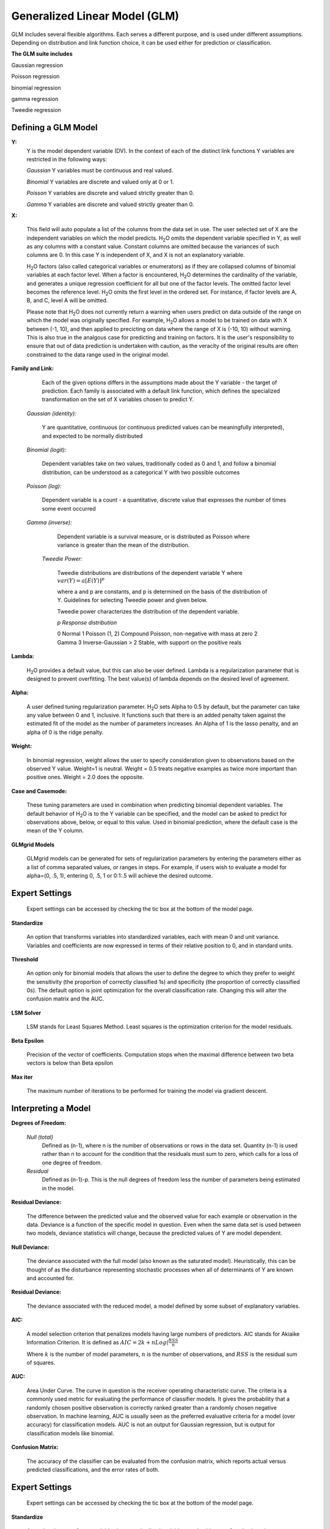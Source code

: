 .. _GLMmath:


Generalized Linear Model (GLM)
------------------------------

GLM includes several flexible algorithms. Each serves a 
different purpose, and is used under different assumptions.
Depending on distribution and link function choice, it can be 
used either for prediction or classification.
 

**The GLM suite includes**

Gaussian regression
  
Poisson regression
  
binomial regression
  
gamma regression
  
Tweedie regression

  
  
Defining a GLM Model
""""""""""""""""""""

**Y:**
  Y is the model dependent variable (DV). In the context of each of
  the distinct link   functions Y variables are restricted in the
  following ways:

  *Gaussian* 
  Y variables must be continuous and real valued.

  *Binomial*
  Y variables are discrete and valued only at 0 or 1. 

  *Poisson*
  Y variables are discrete and valued strictly greater than 0. 

  *Gamma*
  Y variables are discrete and valued strictly greater than 0.
    
  
	
**X:** 
     
     This field will auto populate a list of the columns from the data
     set in use. The user selected set of X are the independent 
     variables on which the model predicts. H\ :sub:`2`\ O omits the dependent
     variable specified in Y, as well as any columns with a
     constant value. Constant columns are omitted because the variances
     of such columns are 0. In this case Y is independent of X, and X
     is not an explanatory variable.
   
     H\ :sub:`2`\ O factors (also called categorical variables or
     enumerators) as if they are collapsed columns of binomial
     variables at each  factor level. When a factor is encountered, H\
     :sub:`2`\ O determines the  cardinality of the variable, and
     generates a unique regression coefficient for all but one of the
     factor levels. The omitted  factor level becomes the reference
     level. H\ :sub:`2`\ O omits the first level in the ordered
     set. For instance, if factor levels are A, B, and C, level A will
     be omitted. 

     Please note that H\ :sub:`2`\ O does not currently return a warning when
     users predict on data outside of the range on which the model was
     originally specified. For example, H\ :sub:`2`\ O allows a model
     to be  trained on data with X between (-1, 10), and then applied
     to precicting  on data where the range of X is (-10, 10) without
     warning. This is also true in the analgous case for predicting and
     training on factors. It is the user's responsibility to ensure
     that out of data prediction is undertaken with caution, as the
     veracity of the original results are often constrained to the
     data range used in the original model.   
  

**Family and Link:**  
   
     Each of the given options differs in the
     assumptions made about the Y variable - the target of
     prediction. Each family is associated with a default link function,
     which defines the specialized transformation on the set of X
     variables chosen to  predict Y. 	

  *Gaussian (identity):* 
     
     Y are quantitative, continuous (or continuous
     predicted values can be meaningfully interpreted), and expected to
     be normally distributed 

  *Binomial (logit):* 

     Dependent variables take on two values,
     traditionally coded as 0 and 1, and follow a binomial distribution,
     can be understood as a categorical Y with two possible outcomes

  *Poisson (log):* 

     Dependent variable is a count - a quantitative,
     discrete value that expresses the number of times some event 
     occurred

  *Gamma (inverse):* 

     Dependent variable is a survival measure, or is distributed as
     Poisson where variance   is greater than the mean of the distribution. 

   *Tweedie Power:* 
      
    Tweedie distributions are distributions of the dependent variable Y where
    :math:`var(Y)=a[E(Y)]^{p}`

    where a and p are constants, and p is determined on the basis of
    the distribution of Y. Guidelines for selecting Tweedie power and
    given below.   

    Tweedie power characterizes the distribution of the dependent variable. 

    *p*	        *Response distribution*

    0	        Normal
    1	        Poisson
    (1, 2)	Compound Poisson, non-negative with mass at zero
    2	        Gamma
    3	        Inverse-Gaussian
    > 2	        Stable, with support on the positive reals 

**Lambda:**

      H\ :sub:`2`\ O provides a default value, but this can also be user
      defined. Lambda is a regularization parameter that is designed to
      prevent overfitting. The best value(s) of lambda depends on the
      desired level of agreement. 

**Alpha:**

      A user defined tuning regularization parameter.  H\ :sub:`2`\ O sets Alpha
      to 0.5 by default, but the parameter can take any value between
      0 and 1, inclusive. It functions such that there is an added
      penalty taken against the estimated fit of the model as the
      number of parameters increases. An Alpha of 1 is the lasso
      penalty, and an alpha of 0 is the ridge penalty.
 
**Weight:**

      In binomial regression, weight allows the user to specify
      consideration given to observations based on the observed Y
      value. Weight=1 is neutral. Weight = 0.5 treats negative
      examples as twice more important than positive ones. Weight =
      2.0 does the opposite.

**Case and Casemode:**

      These tuning parameters are used in combination when predicting
      binomial dependent variables. The default behavior of H\
      :sub:`2`\ O is to the Y variable can be specified, and the model
      can be asked to predict for observations above, below, or equal
      to this value. Used in binomial prediction, where the default
      case is the mean of the Y column. 

**GLMgrid Models**
 
     GLMgrid models can be generated for sets of regularization parameters by 
     entering the parameters either as a list of comma separated
     values, or ranges in steps. For example, if users wish to
     evaluate a model for alpha=(0, .5, 1), entering 0, .5, 1 or
     0:1:.5 will achieve the desired outcome. 

Expert Settings
"""""""""""""""      
  Expert settings can be accessed by checking the tic box at the
  bottom of the model page. 

**Standardize** 

     An option that transforms variables into
     standardized variables, each with mean 0 and unit
     variance. Variables and coefficients are now expressed in terms
     of their relative position to 0, and in standard units. 

**Threshold** 

     An option only for binomial models that allows the user
     to define the degree to which they prefer to weight the
     sensitivity (the proportion of correctly classified 1s) and
     specificity (the proportion of correctly classified 0s). The
     default option is joint optimization for the overall
     classification rate. Changing this will alter the confusion
     matrix and the AUC.
 
**LSM Solver** 

     LSM stands for Least Squares Method. Least squares is
     the optimization criterion for the model residuals.

 
**Beta Epsilon** 

     Precision of the vector of coefficients. Computation
     stops when the maximal difference between two beta vectors is
     below than Beta epsilon


**Max iter**

  The maximum number of iterations to be performed for training the
  model via gradient descent. 

Interpreting a Model
""""""""""""""""""""

**Degrees of Freedom:**

   *Null (total)* 
    Defined as (n-1), where n is the number of observations or rows
    in the data set. Quantity (n-1) is used rather than n to account
    for the condition that the residuals must sum to zero, which
    calls for a loss of one degree of freedom. 

   *Residual*  
    Defined as  (n-1)-p. This is the null degrees of freedom less the 
    number of parameters being estimated in the model. 

**Residual Deviance:**

     The difference between the predicted value and the observed value 
     for each example or observation in the data. Deviance is
     a function of the specific model in question. Even when the same
     data set is used between two models, deviance statistics will
     change, because the predicted values of Y are model dependent. 
	
**Null Deviance:** 

     The deviance associated with the full model (also known as the
     saturated model). Heuristically, this can be thought of as the
     disturbance representing stochastic processes when all of
     determinants of Y are known and accounted for. 
 
**Residual Deviance:** 

      The deviance associated with the reduced model, a model defined
      by some subset of explanatory variables.   

**AIC:** 

     A model selection criterion that penalizes models having large
     numbers of predictors. AIC stands for Akiaike Information
     Criterion. It is defined as 
     :math:`AIC = 2k + n Log(\frac{RSS}{n}`

     Where :math:`k` is the number of model parameters, :math:`n` is
     the number of observations, and :math:`RSS` is the residual sum
     of squares. 

**AUC:** 
 
     Area Under Curve. The curve in question is the
     receiver operating characteristic curve. The criteria is a 
     commonly  used metric for evaluating the performance of
     classifier models. It  gives the probability that a randomly
     chosen positive observation is correctly ranked greater than a
     randomly chosen negative observation. In machine learning, AUC is
     usually seen as the preferred evaluative criteria for a model
     (over accuracy) for classification models. AUC is not an output
     for Gaussian regression, but is output for classification models
     like binomial. 

**Confusion Matrix:** 

     The accuracy of the classifier can be evaluated
     from the confusion matrix, which reports actual versus predicted
     classifications, and the error rates of both.

Expert Settings
"""""""""""""""      
  Expert settings can be accessed by checking the tic box at the
  bottom of the model page. 

**Standardize** 

     An option that transforms variables into
     standardized variables, each with mean 0 and unit
     variance. Variables and coefficients are now expressed in terms
     of their relative position to 0, and in standard units. 

**Threshold** 

     An option only for binomial models that allows the user
     to define the degree to which they prefer to weight the
     sensitivity (the proportion of correctly classified 1s) and
     specificity (the proportion of correctly classified 0s). The
     default option is joint optimization for the overall
     classification rate. Changing this will alter the confusion
     matrix and the AUC.
 
**LSM Solver** 

     LSM stands for Least Squares Method. Least squares is
     the optimization criterion for the model residuals.

 
**Beta Epsilon** 

     Precision of the vector of coefficients. Computation
     stops when the maximal difference between two beta vectors is
     below than Beta epsilon

Validate GLM 
"""""""""""""

  After running the GLM Model, a .hex key associated with the model is
  generated.

#.  Select the "Validate on Another Dataset" option in the horizontal
    menu at the top of your results page. You can also access this at
    a later time by going to the drop down menu **Score** and
    selecting **GLM**.


#.  In the validation generation page enter the .hex key for the model
    you wish to validate in the Model Key field.

#.  In the key field enter the .hex for a testing data set matching
    the structure of your training data set. 

#.  Push the **Submit** button. 


Cross Validation
""""""""""""""""

     The model resulting from a GLM analysis in H\ :sub:`2`\ O can be
     presented with cross validated models at the user's request. The
     coefficients presented in the result model are independent of
     those in  any of the cross validated models, and are generated
     via least squares on the full data set. Cross validated models
     are generated by taking a 90% random subsample of the data,
     training a model, and testing that model on the remaining
     10%. This process is repeated as many times as the  user
     specifies in the Nfolds field during model specification. 


Cost of Computation
"""""""""""""""""""

H\ :sub:`2`\ O is able to process large data sets because it relies on
paralleled processes. Large data sets are divided into smaller
data sets and processed simultaneously, with results being
communicated between computers as needed throughout the process. 

In GLM data are split by rows, but not by columns because the
predicted Y values depend on information in each of the predictor
variable vectors. If we let O be a complexity function, N be the
number of observations (or rows), and P be the number of
predictors (or columns) then 

.. math::

   Runtime\propto p^3+\frac{(N*p^2)}{CPUs}

Distribution reduces the time it takes an algorithm to process
because it decreases N.
 

Relative to P, the larger that (N/CPUs) becomes, the more trivial
p becomes to the overall computational cost. However, when p is
greater than (N/CPUs), O is dominated by p.

.. math::

   Complexity = O(p^3 + N*p^2) 

GLM Algorithm
"""""""""""""

Following the definitive text by P. McCullagh and J.A. Nelder (1989)
on the generalization of linear models to non-linear distributions of
the response variable Y, H\ :sub:`2`\ O fits GLM models based on the maximum 
likelihood estimation via iteratively reweighed least squares. 

Let :math:`y_{1},…,y_{n}` be n observations of the independent, random
response variable :math:`Y_{i}`

Assume that the observations are distributed according to a function
from the exponential family and have a probability density function of
the form:

:math:`f(y_{i})=exp[\frac{y_{i}\theta_{i} - b(\theta_{i})}{a_{i}(\phi)} + c(y_{i}; \phi)]`

:math:`where\: \theta \:and \: \phi \:are \: location \: and \: scale\: parameters,`
:math:`and \: a_{i}(\phi), \:b_{i}(\theta_{i}),\: c_{i}(y_{i}; \phi)\:are\:known\:functions.`

:math:`a_{i}\:is\:of\:the\: form: \:a_{i}=\frac{\phi}{p_{i}}; p_{i}\: is\: a\: known\: prior\: weight.`

When :math:`Y` has a pdf from the exponential family: 

:math:`E(Y_{i})=\mu_{i}=b^{\prime}`
:math:`var(Y_{i})=\sigma_{i}^2=b^{\prime\prime}(\theta_{i})a_{i}(\phi)`

Let :math:`g(\mu_{i})=\eta_{i}` be a monotonic, differentiable
transformation of the expected value of :math:`y_{i}`. The function
:math:`\eta_{i}` is the link function and follows a linear model.
:math:`g(\mu_{i})=\eta_{i}=\mathbf{x_{i}^{\prime}}\beta`

When inverted: 
:math:`\mu=g^{-1}(\mathbf{x_{i}^{\prime}}\beta)`


**Maximum Likelihood Estimation**

Suppose some initial rough estimate of the parameters :math:`\hat{\beta}`.
Use the estimate to generate fitted values: 
:math:`\mu_{i}=g^{-1}(\hat{\eta_{i}})`

Let :math:`z` be a working dependent variable such that 
:math:`z_{i}=\hat{\eta_{i}}+(y_{i}-\hat{\mu_{i}})\frac{d\eta_{i}}{d\mu_{i}}`

where :math:`\frac{d\eta_{i}}{d\mu_{i}}` is the derivative of the link
function evaluated at the trial estimate. 

Calculate the iterative weights:
:math:`w_{i}=\frac{p_{i}}{[b^{\prime\prime}(\theta_{i})\frac{d\eta_{i}}{d\mu_{i}}^{2}]}`

Where :math:`b^{\prime\prime}` is the second derivative of
:math:`b(\theta_{i})` evaluated at the trial estimate. 


Assume :math:`a_{i}(\phi)` is of the form
:math:`\frac{\phi}{p_{i}}`. The weight :math:`w_{i}` is inversely
proportional to the variance of the working dependent variable
:math:`z_{i}` for current parameter estimates and proportionality 
factor :math:`\phi`.

Regress :math:`z_{i}` on the predictors :math:`x_{i}` using the
weights :math:`w_{i}` to obtain new estimates of :math:`\beta`. 
:math:`\hat{\beta}=(\mathbf{X}^{\prime}\mathbf{W}\mathbf{X})^{-1}\mathbf{X}^{\prime}\mathbf{W}\mathbf{z}`
Where :math:`\mathbf{X}` is the model matrix, :math:`\mathbf{W}` is a
diagonal matrix of :math:`w_{i}`, and :math:`\mathbf{z}` is a vector of
the working response variable :math:`z_{i}`.

This process is repeated until the estimates :math:`\hat{\beta}` change by less than a specified amount. 

 

References
""""""""""

Breslow, N E. "Generalized Linear Models: Checking Assumptions and
Strengthening Conclusions." Statistica Applicata 8 (1996): 23-41.

Frome, E L. "The Analysis of Rates Using Poisson Regression Models." 
Biometrics (1983): 665-674.
http://www.csm.ornl.gov/~frome/BE/FP/FromeBiometrics83.pdf

Goldberger, Arthur S. "Best Linear Unbiased Prediction in the
Generalized Linear Regression Model." Journal of the American
Statistical Association 57.298 (1962): 369-375.
http://people.umass.edu/~bioep740/yr2009/topics/goldberger-jasa1962-369.pdf

Guisan, Antoine, Thomas C Edwards Jr, and Trevor Hastie. "Generalized
Linear and Generalized Additive Models in Studies of Species
Distributions: Setting the Scene." Ecological modeling
157.2 (2002): 89-100. 
http://www.stanford.edu/~hastie/Papers/GuisanEtAl_EcolModel-2003.pdf

Nelder, John A, and Robert WM Wedderburn. "Generalized Linear Models."
Journal of the Royal Statistical Society. Series A (General) (1972): 370-384.
http://biecek.pl/MIMUW/uploads/Nelder_GLM.pdf

Niu, Feng, et al. "Hogwild!: A lock-free approach to parallelizing
stochastic gradient descent." Advances in Neural Information
Processing Systems 24 (2011): 693-701.*implemented algorithm on p.5
http://www.eecs.berkeley.edu/~brecht/papers/hogwildTR.pdf

Pearce, Jennie, and Simon Ferrier. "Evaluating the Predictive
Performance of Habitat Models Developed Using Logistic Regression."
Ecological modeling 133.3 (2000): 225-245.
http://www.whoi.edu/cms/files/Ecological_Modelling_2000_Pearce_53557.pdf

Press, S James, and Sandra Wilson. "Choosing Between Logistic
Regression and Discriminant Analysis." Journal of the American
Statistical Association 73.364 (April, 2012): 699–705.
http://www.statpt.com/logistic/press_1978.pdf

Snee, Ronald D. "Validation of Regression Models: Methods and
Examples." Technometrics 19.4 (1977): 415-428.






 
  

	

